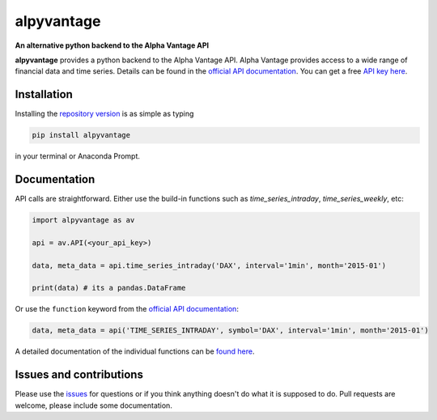 alpyvantage
=============

**An alternative python backend to the Alpha Vantage API**

.. image:: https://img.shields.io/badge/GitHub-gboehl%2Falpyvantage-blue.svg?style=flat
    :target: https://github.com/gboehl/alpyvantage

.. image:: https://readthedocs.org/projects/alpyvantage/badge/?version=stable
    :target: https://alpyvantage.readthedocs.io

.. image:: https://badge.fury.io/py/alpyvantage.svg
    :target: https://badge.fury.io/py/alpyvantage

**alpyvantage** provides a python backend to the Alpha Vantage API. Alpha Vantage provides access to a wide range of financial data and time series. Details can be found in the `official API documentation <https://www.alphavantage.co/documentation/>`_. You can get a free `API key here <https://www.alphavantage.co/support/#api-key>`_.


Installation
------------

Installing the `repository version <https://pypi.org/project/econpizza/>`_ is as simple as typing

.. code-block:: bash

   pip install alpyvantage

in your terminal or Anaconda Prompt.


Documentation
-------------

API calls are straightforward. Either use the build-in functions such as `time_series_intraday`, `time_series_weekly`, etc:

.. code-block:: python

    import alpyvantage as av

    api = av.API(<your_api_key>)

    data, meta_data = api.time_series_intraday('DAX', interval='1min', month='2015-01')

    print(data) # its a pandas.DataFrame

Or use the ``function`` keyword from the `official API documentation <https://www.alphavantage.co/documentation/>`_:

.. code-block:: python

    data, meta_data = api('TIME_SERIES_INTRADAY', symbol='DAX', interval='1min', month='2015-01')

A detailed documentation of the individual functions can be `found here <https://alpyvantage.readthedocs.io>`_.


Issues and contributions
------------------------

Please use the `issues <https://github.com/gboehl/alpyvantage/issues>`_ for questions or if you think anything doesn't do what it is supposed to do. Pull requests are welcome, please include some documentation.
